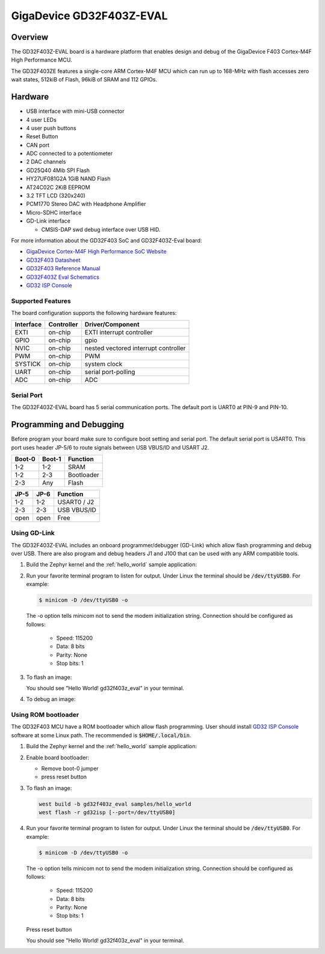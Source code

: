 .. _gd32f403z_eval:

GigaDevice GD32F403Z-EVAL
#########################


Overview
********

The GD32F403Z-EVAL board is a hardware platform that enables design and debug
of the GigaDevice F403 Cortex-M4F High Performance MCU.

The GD32F403ZE features a single-core ARM Cortex-M4F MCU which can run up
to 168-MHz with flash accesses zero wait states, 512kiB of Flash, 96kiB of
SRAM and 112 GPIOs.

.. image:: img/gd32f403z_eval.jpg
     :align: center
     :alt: gd32f403z_eval


Hardware
********

- USB interface with mini-USB connector
- 4 user LEDs
- 4 user push buttons
- Reset Button
- CAN port
- ADC connected to a potentiometer
- 2 DAC channels
- GD25Q40 4Mib SPI Flash
- HY27UF081G2A 1GiB NAND Flash
- AT24C02C 2KiB EEPROM
- 3.2 TFT LCD (320x240)
- PCM1770 Stereo DAC with Headphone Amplifier
- Micro-SDHC interface
- GD-Link interface

  - CMSIS-DAP swd debug interface over USB HID.


For more information about the GD32F403 SoC and GD32F403Z-Eval board:

- `GigaDevice Cortex-M4F High Performance SoC Website`_
- `GD32F403 Datasheet`_
- `GD32F403 Reference Manual`_
- `GD32F403Z Eval Schematics`_
- `GD32 ISP Console`_


Supported Features
==================

The board configuration supports the following hardware features:

+-----------+------------+-----------------------+
| Interface | Controller | Driver/Component      |
+===========+============+=======================+
| EXTI      | on-chip    | EXTI interrupt        |
|           |            | controller            |
+-----------+------------+-----------------------+
| GPIO      | on-chip    | gpio                  |
+-----------+------------+-----------------------+
| NVIC      | on-chip    | nested vectored       |
|           |            | interrupt controller  |
+-----------+------------+-----------------------+
| PWM       | on-chip    | PWM                   |
+-----------+------------+-----------------------+
| SYSTICK   | on-chip    | system clock          |
+-----------+------------+-----------------------+
| UART      | on-chip    | serial port-polling   |
+-----------+------------+-----------------------+
| ADC       | on-chip    | ADC                   |
+-----------+------------+-----------------------+

Serial Port
===========

The GD32F403Z-EVAL board has 5 serial communication ports. The default port
is UART0 at PIN-9 and PIN-10.

Programming and Debugging
*************************

Before program your board make sure to configure boot setting and serial port.
The default serial port is USART0.  This port uses header JP-5/6 to route
signals between USB VBUS/ID and USART J2.

+--------+--------+------------+
| Boot-0 | Boot-1 | Function   |
+========+========+============+
|  1-2   |  1-2   | SRAM       |
+--------+--------+------------+
|  1-2   |  2-3   | Bootloader |
+--------+--------+------------+
|  2-3   |  Any   | Flash      |
+--------+--------+------------+

+------+------+-------------+
| JP-5 | JP-6 | Function    |
+======+======+=============+
| 1-2  | 1-2  | USART0 / J2 |
+------+------+-------------+
| 2-3  | 2-3  | USB VBUS/ID |
+------+------+-------------+
| open | open | Free        |
+------+------+-------------+

Using GD-Link
=============

The GD32F403Z-EVAL includes an onboard programmer/debugger (GD-Link) which
allow flash programming and debug over USB. There are also program and debug
headers J1 and J100 that can be used with any ARM compatible tools.

#. Build the Zephyr kernel and the :ref:`hello_world` sample application:

   .. zephyr-app-commands::
      :zephyr-app: samples/hello_world
      :board: gd32f403z_eval
      :goals: build
      :compact:

#. Run your favorite terminal program to listen for output. Under Linux the
   terminal should be :code:`/dev/ttyUSB0`. For example:

   .. code-block:: console

      $ minicom -D /dev/ttyUSB0 -o

   The -o option tells minicom not to send the modem initialization
   string. Connection should be configured as follows:

      - Speed: 115200
      - Data: 8 bits
      - Parity: None
      - Stop bits: 1

#. To flash an image:

   .. zephyr-app-commands::
      :zephyr-app: samples/hello_world
      :board: gd32f403z_eval
      :goals: flash
      :compact:

   You should see "Hello World! gd32f403z_eval" in your terminal.

#. To debug an image:

   .. zephyr-app-commands::
      :zephyr-app: samples/hello_world
      :board: gd32f403z_eval
      :goals: debug
      :compact:


Using ROM bootloader
====================

The GD32F403 MCU have a ROM bootloader which allow flash programming.  User
should install `GD32 ISP Console`_ software at some Linux path.  The recommended
is :code:`$HOME/.local/bin`.

#. Build the Zephyr kernel and the :ref:`hello_world` sample application:

   .. zephyr-app-commands::
      :zephyr-app: samples/hello_world
      :board: gd32f403z_eval
      :goals: build
      :compact:

#. Enable board bootloader:

   - Remove boot-0 jumper
   - press reset button

#. To flash an image:

   .. code-block:: console

      west build -b gd32f403z_eval samples/hello_world
      west flash -r gd32isp [--port=/dev/ttyUSB0]

#. Run your favorite terminal program to listen for output. Under Linux the
   terminal should be :code:`/dev/ttyUSB0`. For example:

   .. code-block:: console

      $ minicom -D /dev/ttyUSB0 -o

   The -o option tells minicom not to send the modem initialization
   string. Connection should be configured as follows:

      - Speed: 115200
      - Data: 8 bits
      - Parity: None
      - Stop bits: 1

   Press reset button

   You should see "Hello World! gd32f403z_eval" in your terminal.


.. _GigaDevice Cortex-M4F High Performance SoC Website:
	https://www.gigadevice.com/products/microcontrollers/gd32/arm-cortex-m4/high-performance-line/gd32f403-series/

.. _GD32F403 Datasheet:
	https://gd32mcu.com/data/documents/datasheet/GD32F403xx_Datasheet_Rev1.3.pdf

.. _GD32F403 Reference Manual:
	https://gd32mcu.com/data/documents/userManual/GD32F403_User_Manual_Rev2.6.pdf

.. _GD32F403Z Eval Schematics:
	http://www.gd32mcu.com/download/down/document_id/270/path_type/1

.. _GD32 ISP Console:
	http://www.gd32mcu.com/download/down/document_id/175/path_type/1
